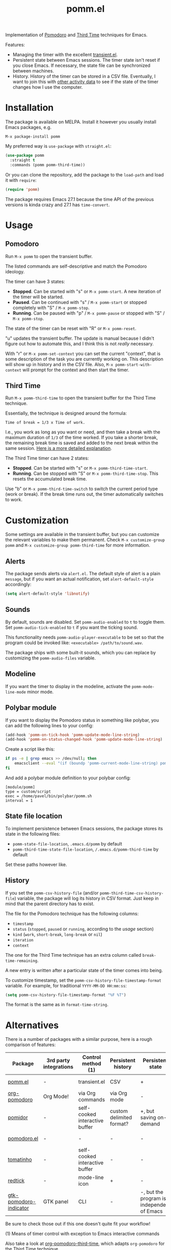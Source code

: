 #+TITLE: pomm.el

[[https://melpa.org/#/pomm][file:https://melpa.org/packages/pomm-badge.svg]]

Implementation of [[https://en.wikipedia.org/wiki/Pomodoro_Technique][Pomodoro]] and [[https://www.lesswrong.com/posts/RWu8eZqbwgB9zaerh/third-time-a-better-way-to-work][Third Time]] techniques for Emacs.

[[./img/screenshot.png]]

Features:
- Managing the timer with the excellent [[https://github.com/magit/transient/blob/master/lisp/transient.el][transient.el]].
- Persistent state between Emacs sessions.
  The timer state isn't reset if you close Emacs. If necessary, the state file can be synchronized between machines.
- History.
  History of the timer can be stored in a CSV file. Eventually, I want to join this with [[https://activitywatch.net/][other activity data]] to see if the state of the timer changes how I use the computer.

* Installation
The package is available on MELPA. Install it however you usually install Emacs packages, e.g.
#+begin_example
M-x package-install pomm
#+end_example

My preferred way is =use-package= with =straight.el=:
#+begin_src emacs-lisp
(use-package pomm
  :straight t
  :commands (pomm pomm-third-time))
#+end_src

Or you can clone the repository, add the package to the =load-path= and load it with =require=:
#+begin_src emacs-lisp
(require 'pomm)
#+end_src

The package requires Emacs 27.1 because the time API of the previous versions is kinda crazy and 27.1 has =time-convert=.
* Usage
** Pomodoro
Run =M-x pomm= to open the transient buffer.

The listed commands are self-descriptive and match the Pomodoro ideology.

The timer can have 3 states:

- *Stopped*. Can be started with "s" or =M-x pomm-start=. A new iteration of the timer will be started.
- *Paused*. Can be continued with "s" / =M-x pomm-start= or stopped completely with "S" / =M-x pomm-stop=.
- *Running*. Can be paused with "p" / =M-x pomm-pause= or stopped with "S" / =M-x pomm-stop=.

The state of the timer can be reset with "R" or =M-x pomm-reset=.

"u" updates the transient buffer. The update is manual because I didn't figure out how to automate this, and I think this is not /really/ necessary.

With "r" or =M-x pomm-set-context= you can set the current "context", that is some description of the task you are currently working on. This description will show up in history and in the CSV file. Also, =M-x pomm-start-with-context= will prompt for the context and then start the timer.
** Third Time
Run =M-x pomm-third-time= to open the transient buffer for the Third Time technique.

[[./img/screenshot-tt.png]]

Essentially, the technique is designed around the formula:

#+begin_example
Time of break = 1/3 x Time of work.
#+end_example

I.e., you work as long as you want or need, and then take a break with the maximum duration of =1/3= of the time worked. If you take a shorter break, the remaining break time is saved and added to the next break within the same session. [[https://www.lesswrong.com/posts/RWu8eZqbwgB9zaerh/third-time-a-better-way-to-work][Here is a more detailed explanation]].

The Third Time timer can have 2 states:
- *Stopped*. Can be started with "s" or =M-x pomm-third-time-start=.
- *Running*. Can be stopped with "S" or =M-x pomm-third-time-stop=. This resets the accumulated break time.

Use "b" or =M-x pomm-third-time-switch= to switch the current period type (work or break). If the break time runs out, the timer automatically switches to work.

* Customization
Some settings are available in the transient buffer, but you can customize the relevant variables to make them permanent. Check =M-x customize-group= =pomm= and =M-x customize-group pomm-third-time= for more information.

** Alerts
The package sends alerts via =alert.el=. The default style of alert is a plain =message=, but if you want an actual notification, set =alert-default-style= accordingly:
#+begin_src emacs-lisp
(setq alert-default-style 'libnotify)
#+end_src

** Sounds
By default, sounds are disabled. Set =pomm-audio-enabled= to =t= to toggle them. Set =pomm-audio-tick-enabled= to =t= if you want the ticking sound.

This functionality needs =pomm-audio-player-executable= to be set so that the program could be invoked like: =<executable> /path/to/sound.wav=.

The package ships with some built-it sounds, which you can replace by customizing the =pomm-audio-files= variable.
** Modeline
If you want the timer to display in the modeline, activate the =pomm-mode-line-mode= minor mode.

** Polybar module
If you want to display the Pomodoro status in something like polybar, you can add the following lines to your config:
#+begin_src emacs-lisp
(add-hook 'pomm-on-tick-hook 'pomm-update-mode-line-string)
(add-hook 'pomm-on-status-changed-hook 'pomm-update-mode-line-string)
#+end_src

Create a script like this:
#+begin_src bash
if ps -e | grep emacs >> /dev/null; then
    emacsclient --eval "(if (boundp 'pomm-current-mode-line-string) pomm-current-mode-line-string \"\") " | xargs echo -e
fi
#+end_src

And add a polybar module definition to your polybar config:
#+begin_src conf-windows
[module/pomm]
type = custom/script
exec = /home/pavel/bin/polybar/pomm.sh
interval = 1
#+end_src

** State file location
To implement persistence between Emacs sessions, the package stores its state in the following files:
- =pomm-state-file-location=, =.emacs.d/pomm= by default
- =pomm-third-time-state-file-location=, =/.emacs.d/pomm-third-time= by default

Set these paths however like.
** History
If you set the =pomm-csv-history-file= (and/or =pomm-third-time-csv-history-file=) variable, the package will log its history in CSV format. Just keep in mind that the parent directory has to exist.

The file for the Pomodoro technique has the following columns:
- =timestamp=
- =status= (=stopped=, =paused= or =running=, according to the [[*Usage][usage]] section)
- =kind= (=work=, =short-break=, =long-break= or =nil=)
- =iteration=
- =context=

The one for the Third Time technique has an extra column called =break-time-remaining=.

A new entry is written after a particular state of the timer comes into being.

To customize timestamp, set the =pomm-csv-history-file-timestamp-format= variable. For example, for traditional =YYYY-MM-DD HH:mm:ss=:
#+begin_src emacs-lisp
(setq pomm-csv-history-file-timestamp-format "%F %T")
#+end_src

The format is the same as in =format-time-string=.

* Alternatives
There is a number of packages with a similar purpose, here is a rough comparison of features:
| Package                | 3rd party integrations | Control method (1)             | Persistent history       | Persistent state                           | Notifications             |
|------------------------+------------------------+--------------------------------+--------------------------+--------------------------------------------+---------------------------|
| [[https://github.com/SqrtMinusOne/pomm.el][pomm.el]]                | -                      | transient.el                   | CSV                      | +                                          | alert.el + sounds         |
| [[https://github.com/marcinkoziej/org-pomodoro/tree/master][org-pomodoro]]           | Org Mode!              | via Org commands               | via Org mode             | -                                          | alert.el + sounds         |
| [[https://github.com/TatriX/pomidor/][pomidor]]                | -                      | self-cooked interactive buffer | custom delimited format? | +, but saving on-demand                    | alert.el + sounds         |
| [[https://github.com/baudtack/pomodoro.el/][pomodoro.el]]            | -                      | -                              | -                        | -                                          | notifications.el + sounds |
| [[https://github.com/konr/tomatinho/][tomatinho]]              | -                      | self-cooked interactive buffer | -                        | -                                          | message + sounds          |
| [[https://github.com/ferfebles/redtick][redtick]]                | -                      | mode-line icon                 | +                        | -                                          | sounds                    |
| [[https://github.com/abo-abo/gtk-pomodoro-indicator][gtk-pomodoro-indicator]] | GTK panel              | CLI                            | -                        | -, but the program is independent of Emacs | GTK notifications         |
Be sure to check those out if this one doesn't quite fit your workflow!

(1) Means of timer control with exception to Emacs interactive commands

Also take a look at [[https://github.com/telotortium/org-pomodoro-third-time][org-pomodoro-third-time]], which adapts =org-pomodoro= for the Third Time technique.

* P.S.
The package name is not an abbreviation. I just hope it doesn't mean something horrible in some language I don't know.

The sounds are made by Mike Koening under [[https://creativecommons.org/licenses/by/3.0/legalcode][CC BY 3.0]].
